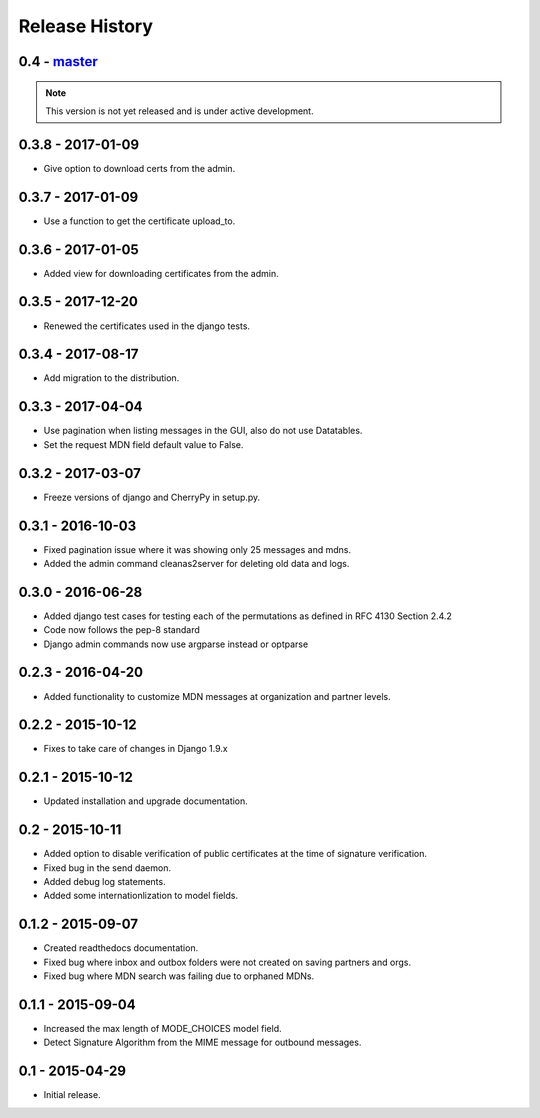 Release History
===============

0.4 - `master`_
~~~~~~~~~~~~~~~

.. note:: This version is not yet released and is under active development.

0.3.8 - 2017-01-09
~~~~~~~~~~~~~~~~~~

* Give option to download certs from the admin.


0.3.7 - 2017-01-09
~~~~~~~~~~~~~~~~~~

* Use a function to get the certificate upload_to.

0.3.6 - 2017-01-05
~~~~~~~~~~~~~~~~~~

* Added view for downloading certificates from the admin.

0.3.5 - 2017-12-20
~~~~~~~~~~~~~~~~~~

* Renewed the certificates used in the django tests.

0.3.4 - 2017-08-17
~~~~~~~~~~~~~~~~~~

* Add migration to the distribution.

0.3.3 - 2017-04-04
~~~~~~~~~~~~~~~~~~

* Use pagination when listing messages in the GUI, also do not use Datatables.
* Set the request MDN field default value to False.

0.3.2 - 2017-03-07
~~~~~~~~~~~~~~~~~~

* Freeze versions of django and CherryPy in setup.py.

0.3.1 - 2016-10-03
~~~~~~~~~~~~~~~~~~

* Fixed pagination issue where it was showing only 25 messages and mdns.
* Added the admin command cleanas2server for deleting old data and logs.

0.3.0 - 2016-06-28
~~~~~~~~~~~~~~~~~~

* Added django test cases for testing each of the permutations as defined in RFC 4130 Section 2.4.2
* Code now follows the pep-8 standard
* Django admin commands now use argparse instead or optparse

0.2.3 - 2016-04-20
~~~~~~~~~~~~~~~~~~

* Added functionality to customize MDN messages at organization and partner levels.

0.2.2 - 2015-10-12
~~~~~~~~~~~~~~~~~~

* Fixes to take care of changes in Django 1.9.x

0.2.1 - 2015-10-12
~~~~~~~~~~~~~~~~~~

* Updated installation and upgrade documentation.

0.2 - 2015-10-11
~~~~~~~~~~~~~~~~

* Added option to disable verification of public certificates at the time of signature verification.
* Fixed bug in the send daemon.
* Added debug log statements.
* Added some internationlization to model fields.

0.1.2 - 2015-09-07
~~~~~~~~~~~~~~~~~~

* Created readthedocs documentation.
* Fixed bug where inbox and outbox folders were not created on saving partners and orgs.
* Fixed bug where MDN search was failing due to orphaned MDNs.

0.1.1 - 2015-09-04
~~~~~~~~~~~~~~~~~~

* Increased the max length of MODE_CHOICES model field.
* Detect Signature Algorithm from the MIME message for outbound messages.

0.1 - 2015-04-29
~~~~~~~~~~~~~~~~

* Initial release.

.. _`master`: https://github.com/abhishek-ram/pyas2 
